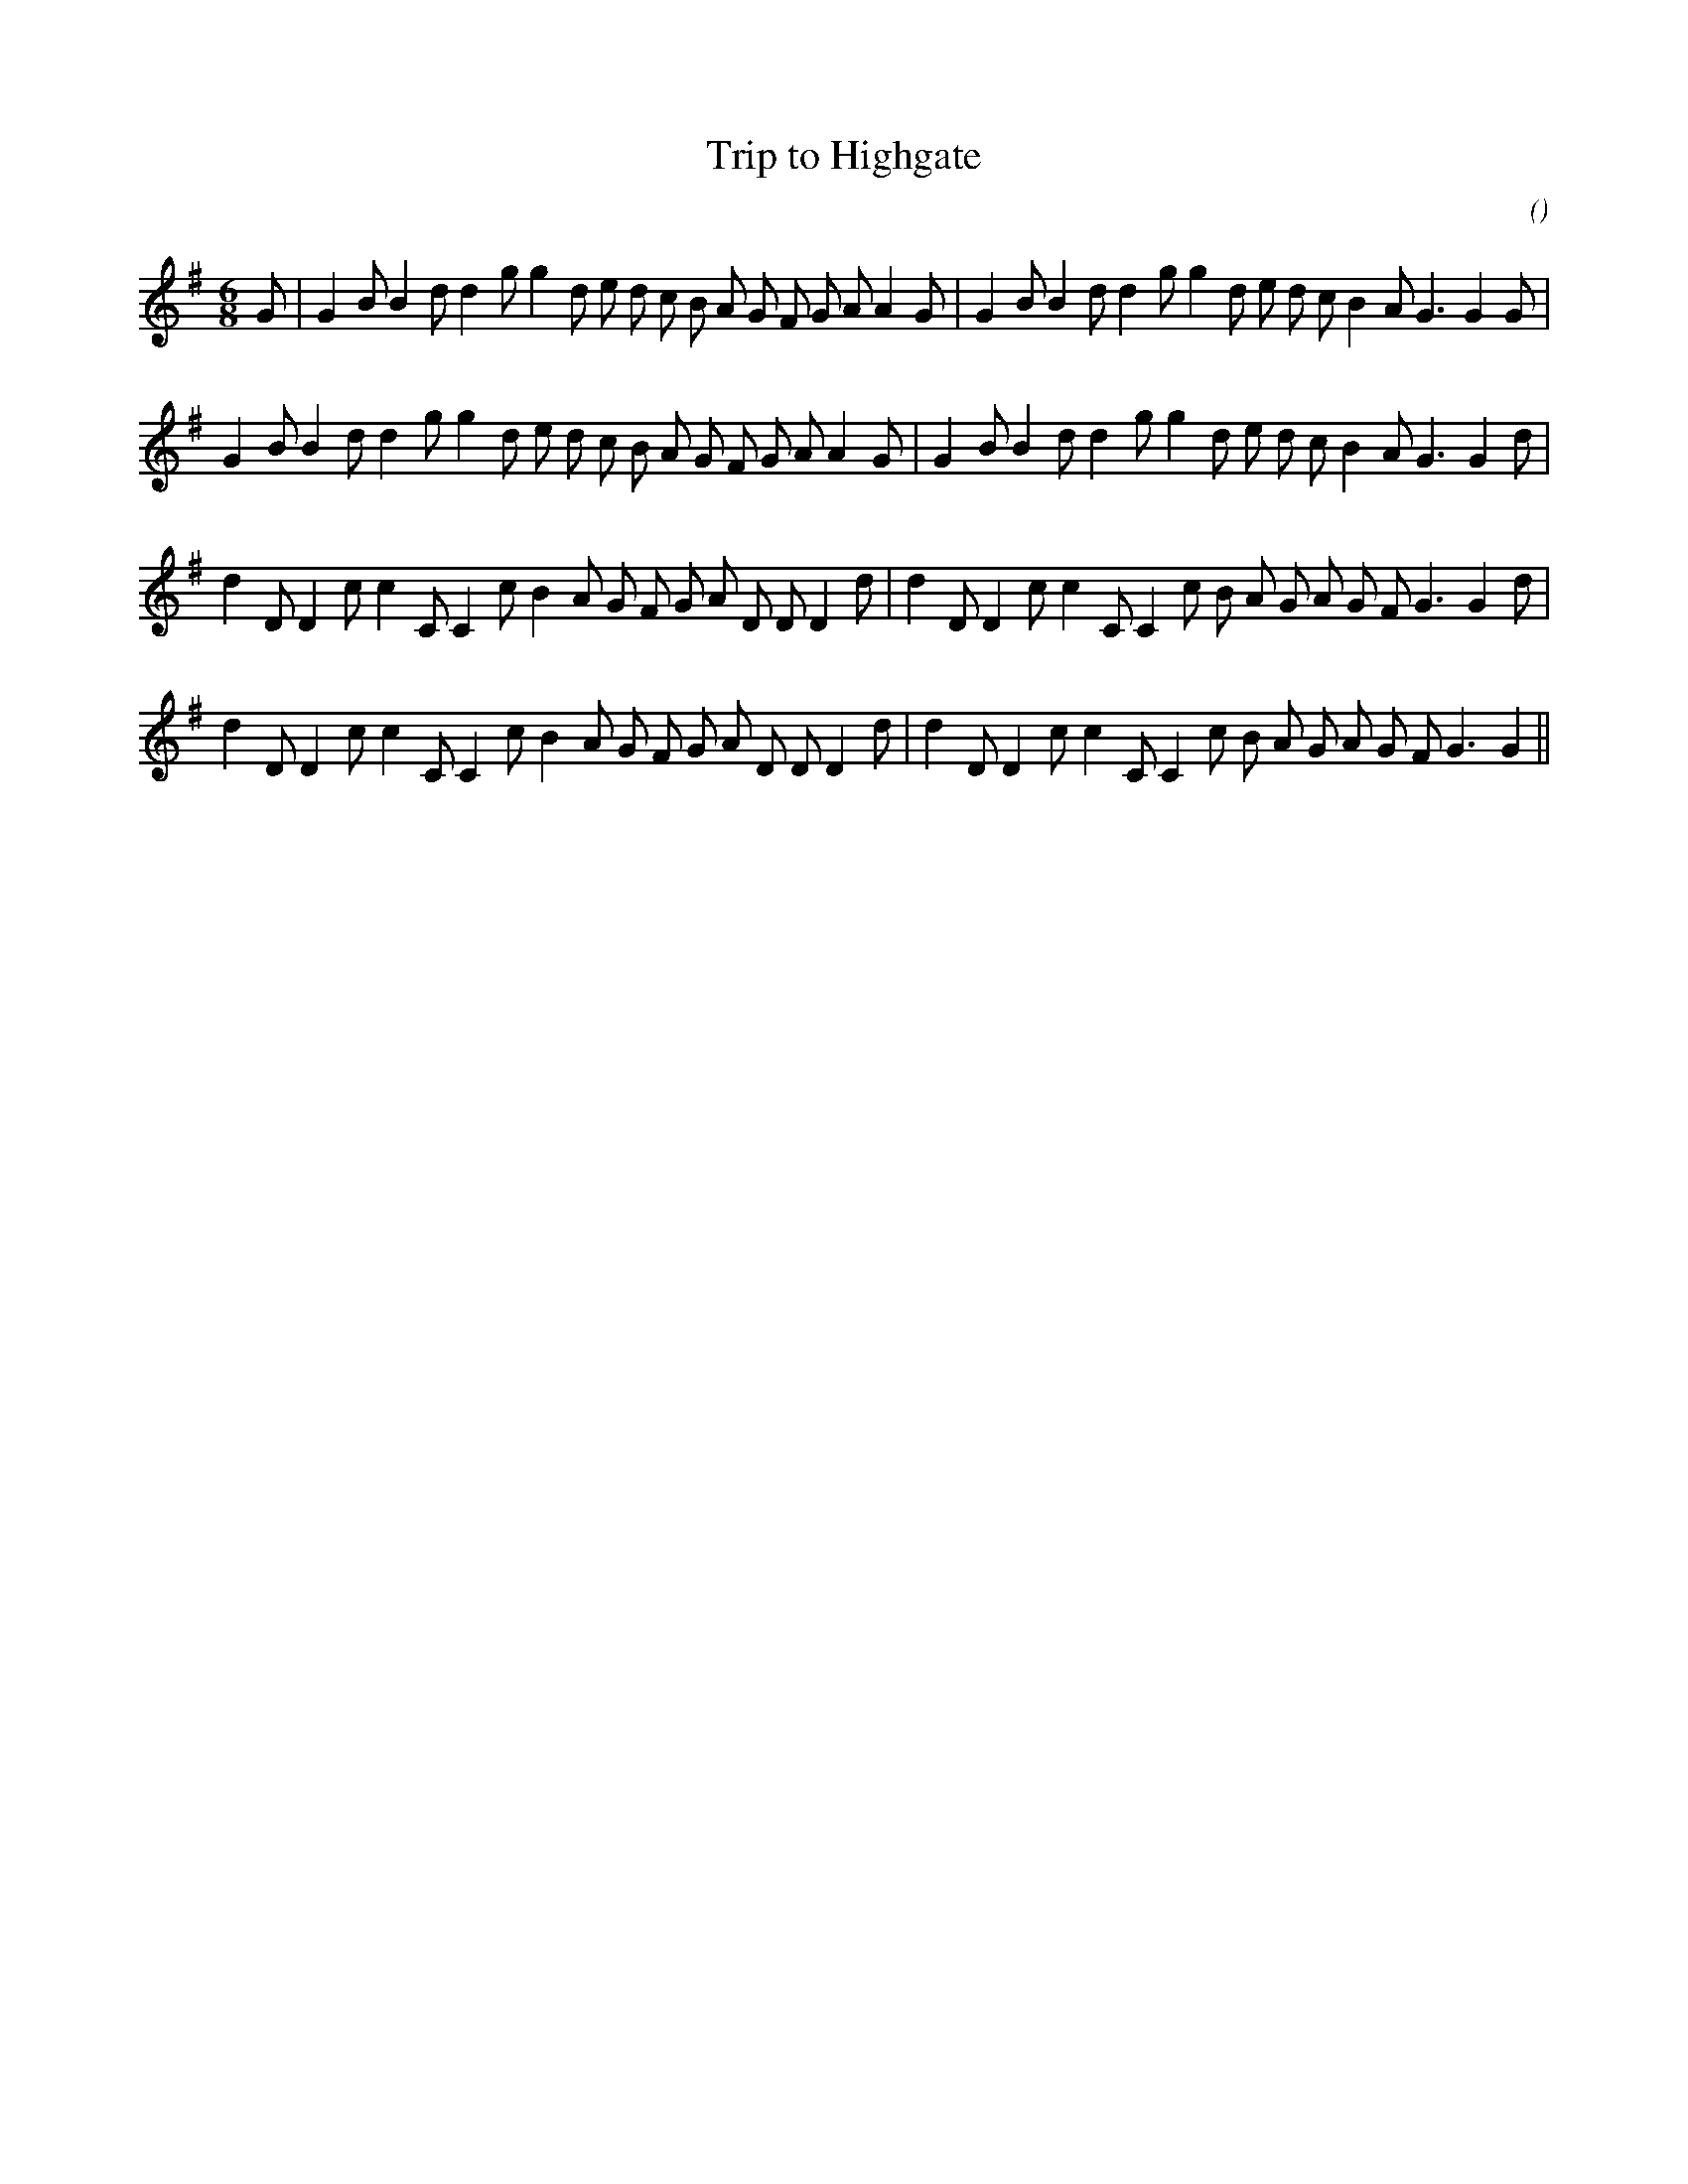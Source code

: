 X:1
T: Trip to Highgate
N:
C:
S:
A:
O:
R:
M:6/8
K:G
I:speed 150
%W:           A1
% voice 1 (1 lines, 36 notes)
K:G
M:6/8
L:1/16
G2 |G4 B2 B4 d2 d4 g2 g4 d2 e2 d2 c2 B2 A2 G2 F2 G2 A2 A4 G2 |G4 B2 B4 d2 d4 g2 g4 d2 e2 d2 c2 B4 A2 G6G4 G2 |
%W:         A2
% voice 1 (1 lines, 35 notes)
G4 B2 B4 d2 d4 g2 g4 d2 e2 d2 c2 B2 A2 G2 F2 G2 A2 A4 G2 |G4 B2 B4 d2 d4 g2 g4 d2 e2 d2 c2 B4 A2 G6G4 d2 |
%W:         B1
% voice 1 (1 lines, 35 notes)
d4 D2 D4 c2 c4 C2 C4 c2 B4 A2 G2 F2 G2 A2 D2 D2 D4 d2 |d4 D2 D4 c2 c4 C2 C4 c2 B2 A2 G2 A2 G2 F2 G6G4 d2 |
%W:         B2
% voice 1 (1 lines, 34 notes)
d4 D2 D4 c2 c4 C2 C4 c2 B4 A2 G2 F2 G2 A2 D2 D2 D4 d2 |d4 D2 D4 c2 c4 C2 C4 c2 B2 A2 G2 A2 G2 F2 G6G4 ||

